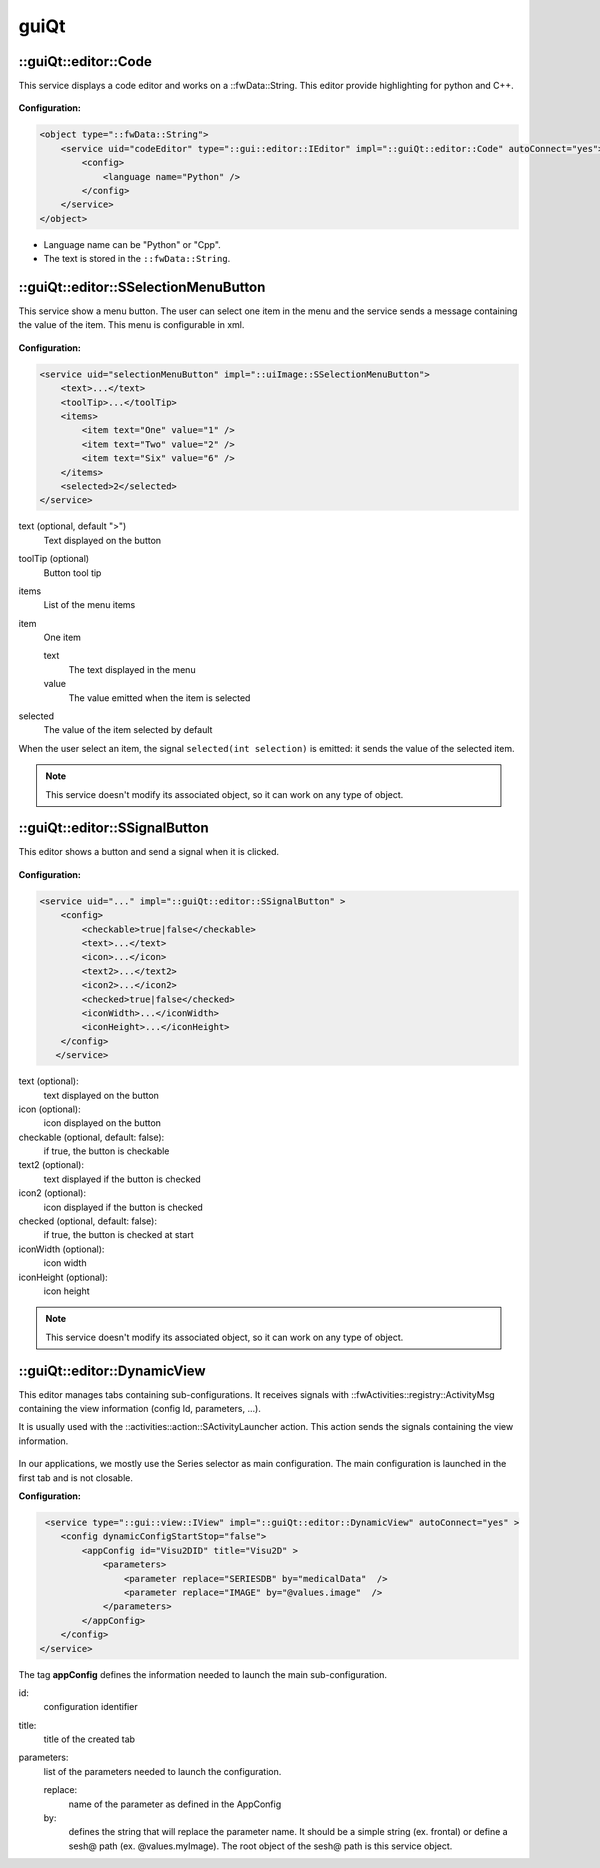 guiQt
=======

::guiQt::editor::Code
----------------------

This service displays a code editor and works on a ::fwData::String. This editor provide highlighting for python and
C++.

.. figure:: ../../media/codeEditor.png
    :align: center
    
**Configuration:**

.. code-block:: xml

    <object type="::fwData::String">
        <service uid="codeEditor" type="::gui::editor::IEditor" impl="::guiQt::editor::Code" autoConnect="yes">
            <config>
                <language name="Python" />
            </config>
        </service>
    </object>
    
- Language name can be "Python" or "Cpp". 
- The text is stored in the ``::fwData::String``.


::guiQt::editor::SSelectionMenuButton
--------------------------------------

This service show a menu button. The user can select one item in the menu and the service sends a message
containing the value of the item. This menu is configurable in xml.

.. figure:: ../../media/SSelectionMenuButton.png
    :align: center

**Configuration:**

.. code-block:: xml

    <service uid="selectionMenuButton" impl="::uiImage::SSelectionMenuButton">
        <text>...</text>
        <toolTip>...</toolTip>
        <items>
            <item text="One" value="1" />
            <item text="Two" value="2" />
            <item text="Six" value="6" />
        </items>
        <selected>2</selected>
    </service>
    
text (optional, default ">")
    Text displayed on the button
    
toolTip (optional)
    Button tool tip
    
items
    List of the menu items

item
    One item
    
    text
        The text displayed in the menu
    value
        The value emitted when the item is selected
        
selected
    The value of the item selected by default 


When the user select an item, the signal ``selected(int selection)`` is emitted: it sends the value of the selected 
item.

.. note::
    This service doesn't modify its associated object, so it can work on any type of object.

::guiQt::editor::SSignalButton
-------------------------------

This editor shows a button and send a signal when it is clicked.

.. figure:: ../../media/SSignalButton.png
    :align: center

**Configuration:**

.. code-block:: xml

    <service uid="..." impl="::guiQt::editor::SSignalButton" >
        <config>
            <checkable>true|false</checkable>
            <text>...</text>
            <icon>...</icon>
            <text2>...</text2>
            <icon2>...</icon2>
            <checked>true|false</checked>
            <iconWidth>...</iconWidth>
            <iconHeight>...</iconHeight>
        </config>
       </service>

text (optional):
     text displayed on the button
 
icon (optional): 
    icon displayed on the button

checkable (optional, default: false): 
    if true, the button is checkable

text2 (optional): 
    text displayed if the button is checked

icon2 (optional): 
    icon displayed if the button is checked

checked (optional, default: false): 
    if true, the button is checked at start
    
iconWidth (optional): 
    icon width

iconHeight (optional): 
    icon height


.. note::
    This service doesn't modify its associated object, so it can work on any type of object.

::guiQt::editor::DynamicView
-----------------------------

This editor manages tabs containing sub-configurations. It receives signals with ::fwActivities::registry::ActivityMsg
containing the view information (config Id, parameters, ...).

It is usually used with the ::activities::action::SActivityLauncher action. This action sends the signals containing the 
view information.

.. figure:: ../../media/DynamicView.png
    :align: center
    
In our applications, we mostly use the Series selector as main configuration. The main configuration is launched in the 
first tab and is not closable. 

**Configuration:**

.. code-block:: xml

    <service type="::gui::view::IView" impl="::guiQt::editor::DynamicView" autoConnect="yes" >
       <config dynamicConfigStartStop="false">
           <appConfig id="Visu2DID" title="Visu2D" >
               <parameters>
                   <parameter replace="SERIESDB" by="medicalData"  />
                   <parameter replace="IMAGE" by="@values.image"  />
               </parameters>
           </appConfig>
       </config>
   </service>
           
The tag **appConfig** defines the information needed to launch the main sub-configuration. 

id: 
    configuration identifier

title: 
    title of the created tab
    
parameters: 
    list of the parameters needed to launch the configuration. 
    
    replace: 
        name of the parameter as defined in the AppConfig
    by: 
        defines the string that will replace the parameter name. It should be a simple string (ex. frontal) or define a 
        sesh@ path (ex. @values.myImage). The root object of the sesh@ path is this service object.
    
